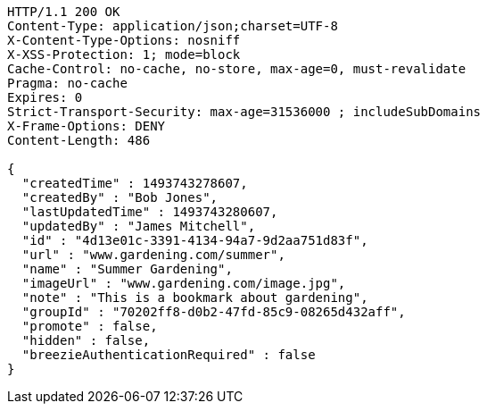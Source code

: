 [source,http,options="nowrap"]
----
HTTP/1.1 200 OK
Content-Type: application/json;charset=UTF-8
X-Content-Type-Options: nosniff
X-XSS-Protection: 1; mode=block
Cache-Control: no-cache, no-store, max-age=0, must-revalidate
Pragma: no-cache
Expires: 0
Strict-Transport-Security: max-age=31536000 ; includeSubDomains
X-Frame-Options: DENY
Content-Length: 486

{
  "createdTime" : 1493743278607,
  "createdBy" : "Bob Jones",
  "lastUpdatedTime" : 1493743280607,
  "updatedBy" : "James Mitchell",
  "id" : "4d13e01c-3391-4134-94a7-9d2aa751d83f",
  "url" : "www.gardening.com/summer",
  "name" : "Summer Gardening",
  "imageUrl" : "www.gardening.com/image.jpg",
  "note" : "This is a bookmark about gardening",
  "groupId" : "70202ff8-d0b2-47fd-85c9-08265d432aff",
  "promote" : false,
  "hidden" : false,
  "breezieAuthenticationRequired" : false
}
----